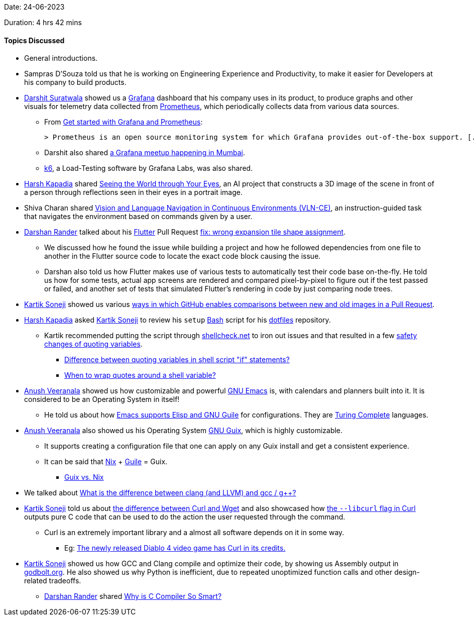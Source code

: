Date: 24-06-2023

Duration: 4 hrs 42 mins

==== Topics Discussed

* General introductions.
* Sampras D'Souza told us that he is working on Engineering Experience and Productivity, to make it easier for Developers at his company to build products.
* link:https://twitter.com/DSdatsme[Darshit Suratwala^] showed us a link:https://grafana.com/grafana[Grafana^] dashboard that his company uses in its product, to produce graphs and other visuals for telemetry data collected from link:https://grafana.com/docs/grafana/latest/fundamentals/intro-to-prometheus[Prometheus^], which periodically collects data from various data sources.
	** From link:https://grafana.com/docs/grafana/latest/getting-started/get-started-grafana-prometheus[Get started with Grafana and Prometheus^]:

	> Prometheus is an open source monitoring system for which Grafana provides out-of-the-box support. [...] create a series of dashboards in Grafana to display system metrics for a server monitored by Prometheus.

	** Darshit also shared link:https://go2.grafana.com/2023-07-GrafanaXDream11XCNCFMumbaiHappyHour-APAC.html[a Grafana meetup happening in Mumbai^].
	** link:https://k6.io[k6^], a Load-Testing software by Grafana Labs, was also shared.
* link:https://twitter.com/harshgkapadia[Harsh Kapadia^] shared link:https://world-from-eyes.github.io[Seeing the World through Your Eyes^], an AI project that constructs a 3D image of the scene in front of a person through reflections seen in their eyes in a portrait image.
* Shiva Charan shared link:https://jacobkrantz.github.io/vlnce[Vision and Language Navigation in Continuous Environments (VLN-CE)^], an instruction-guided task that navigates the environment based on commands given by a user.
* link:https://twitter.com/SirusTweets[Darshan Rander^] talked about his link:https://flutter.dev[Flutter^] Pull Request link:https://github.com/flutter/flutter/pull/127749[fix: wrong expansion tile shape assignment^].
	** We discussed how he found the issue while building a project and how he followed dependencies from one file to another in the Flutter source code to locate the exact code block causing the issue.
	** Darshan also told us how Flutter makes use of various tests to automatically test their code base on-the-fly. He told us how for some tests, actual app screens are rendered and compared pixel-by-pixel to figure out if the test passed or failed, and another set of tests that simulated Flutter's rendering in code by just comparing node trees.
* link:https://twitter.com/KartikSoneji_[Kartik Soneji^] showed us various link:https://docs.github.com/en/repositories/working-with-files/using-files/working-with-non-code-files[ways in which GitHub enables comparisons between new and old images in a Pull Request^].
* link:https://twitter.com/harshgkapadia[Harsh Kapadia^] asked link:https://twitter.com/KartikSoneji_[Kartik Soneji^] to review his `setup` link:https://www.gnu.org/software/bash[Bash^] script for his link:https://github.com/HarshKapadia2/dotfiles[dotfiles^] repository.
	** Kartik recommended putting the script through link:https://www.shellcheck.net[shellcheck.net^] to iron out issues and that resulted in a few link:https://github.com/HarshKapadia2/dotfiles/commit/486b86ab1dd062a519c6391b902b07aece14b755[safety changes of quoting variables^].
		*** link:https://unix.stackexchange.com/questions/86800/difference-between-quoting-variables-in-shell-script-if-statements[Difference between quoting variables in shell script "if" statements?^]
		*** link:https://stackoverflow.com/questions/10067266/when-to-wrap-quotes-around-a-shell-variable[When to wrap quotes around a shell variable?^]
* link:https://www.linkedin.com/in/junnu8[Anush Veeranala^] showed us how customizable and powerful link:https://www.gnu.org/software/emacs[GNU Emacs^] is, with calendars and planners built into it. It is considered to be an Operating System in itself!
	** He told us about how link:https://stackoverflow.com/questions/1663627/guile-and-emacs[Emacs supports Elisp and GNU Guile^] for configurations. They are link:https://en.wikipedia.org/wiki/Turing_completeness[Turing Complete^] languages.
* link:https://www.linkedin.com/in/junnu8[Anush Veeranala^] also showed us his Operating System link:https://guix.gnu.org[GNU Guix^], which is highly customizable.
	** It supports creating a configuration file that one can apply on any Guix install and get a consistent experience.
	** It can be said that link:https://nixos.org[Nix^] + link:https://www.gnu.org/software/guile[Guile^] = Guix.
		*** link:https://www.reddit.com/r/GUIX/comments/hxcq7d/guix_vs_nix[Guix vs. Nix^]
* We talked about link:https://stackoverflow.com/questions/24836183/what-is-the-difference-between-clang-and-llvm-and-gcc-g[What is the difference between clang (and LLVM) and gcc / g++?^]
* link:https://twitter.com/KartikSoneji_[Kartik Soneji^] told us about link:https://daniel.haxx.se/docs/curl-vs-wget.html[the difference between Curl and Wget^] and also showcased how link:https://curl.se/docs/manpage.html#--libcurl[the `--libcurl` flag in Curl^] outputs pure C code that can be used to do the action the user requested through the command.
	** Curl is an extremely important library and a almost all software depends on it in some way.
		*** Eg: link:https://twitter.com/bagder/status/1666093552051576833[The newly released Diablo 4 video game has Curl in its credits.^]
* link:https://twitter.com/KartikSoneji_[Kartik Soneji^] showed us how GCC and Clang compile and optimize their code, by showing us Assembly output in link:https://godbolt.org[godbolt.org^]. He also showed us why Python is inefficient, due to repeated unoptimized function calls and other design-related tradeoffs.
	** link:https://twitter.com/SirusTweets[Darshan Rander^] shared link:https://www.youtube.com/watch?v=juWM6saNCZk[Why is C Compiler So Smart?^]
